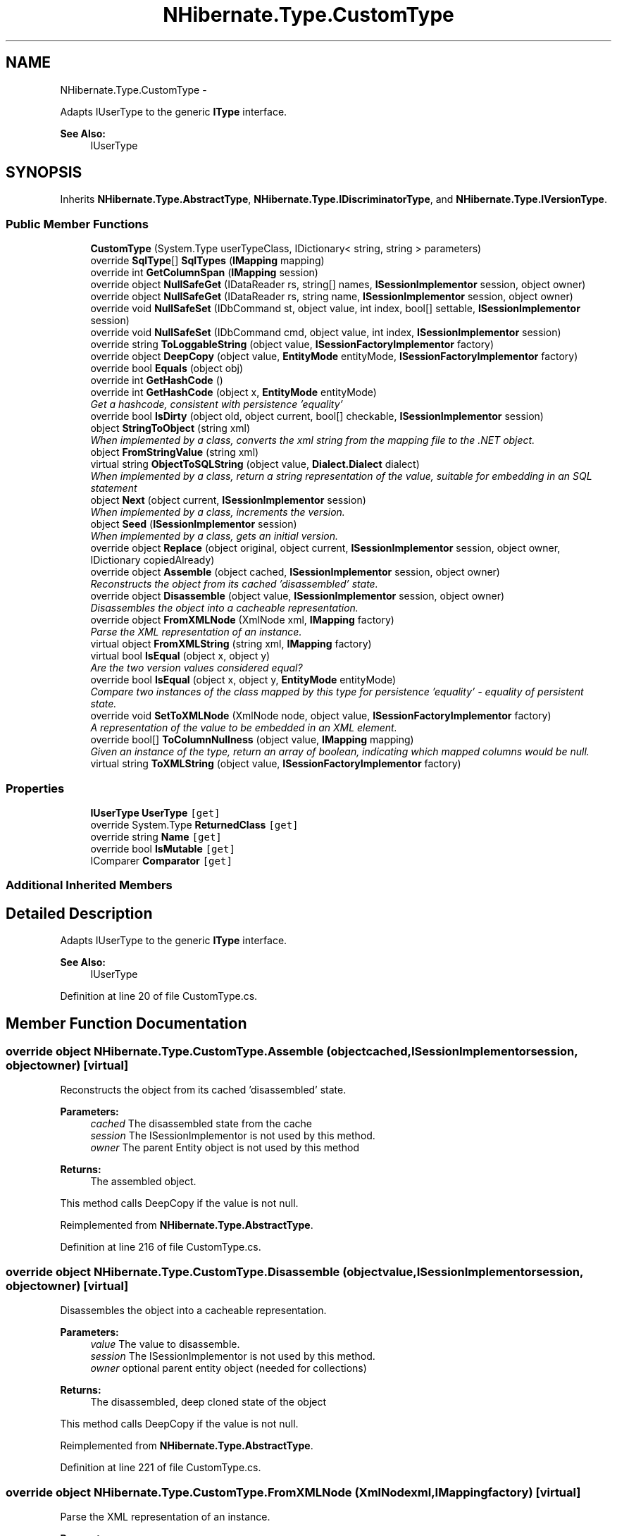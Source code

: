 .TH "NHibernate.Type.CustomType" 3 "Fri Jul 5 2013" "Version 1.0" "HSA.InfoSys" \" -*- nroff -*-
.ad l
.nh
.SH NAME
NHibernate.Type.CustomType \- 
.PP
Adapts IUserType to the generic \fBIType\fP interface\&. 
.PP
\fBSee Also:\fP
.RS 4
IUserType
.PP
.RE
.PP
 

.SH SYNOPSIS
.br
.PP
.PP
Inherits \fBNHibernate\&.Type\&.AbstractType\fP, \fBNHibernate\&.Type\&.IDiscriminatorType\fP, and \fBNHibernate\&.Type\&.IVersionType\fP\&.
.SS "Public Member Functions"

.in +1c
.ti -1c
.RI "\fBCustomType\fP (System\&.Type userTypeClass, IDictionary< string, string > parameters)"
.br
.ti -1c
.RI "override \fBSqlType\fP[] \fBSqlTypes\fP (\fBIMapping\fP mapping)"
.br
.ti -1c
.RI "override int \fBGetColumnSpan\fP (\fBIMapping\fP session)"
.br
.ti -1c
.RI "override object \fBNullSafeGet\fP (IDataReader rs, string[] names, \fBISessionImplementor\fP session, object owner)"
.br
.ti -1c
.RI "override object \fBNullSafeGet\fP (IDataReader rs, string name, \fBISessionImplementor\fP session, object owner)"
.br
.ti -1c
.RI "override void \fBNullSafeSet\fP (IDbCommand st, object value, int index, bool[] settable, \fBISessionImplementor\fP session)"
.br
.ti -1c
.RI "override void \fBNullSafeSet\fP (IDbCommand cmd, object value, int index, \fBISessionImplementor\fP session)"
.br
.ti -1c
.RI "override string \fBToLoggableString\fP (object value, \fBISessionFactoryImplementor\fP factory)"
.br
.ti -1c
.RI "override object \fBDeepCopy\fP (object value, \fBEntityMode\fP entityMode, \fBISessionFactoryImplementor\fP factory)"
.br
.ti -1c
.RI "override bool \fBEquals\fP (object obj)"
.br
.ti -1c
.RI "override int \fBGetHashCode\fP ()"
.br
.ti -1c
.RI "override int \fBGetHashCode\fP (object x, \fBEntityMode\fP entityMode)"
.br
.RI "\fIGet a hashcode, consistent with persistence 'equality'\fP"
.ti -1c
.RI "override bool \fBIsDirty\fP (object old, object current, bool[] checkable, \fBISessionImplementor\fP session)"
.br
.ti -1c
.RI "object \fBStringToObject\fP (string xml)"
.br
.RI "\fIWhen implemented by a class, converts the xml string from the mapping file to the \&.NET object\&. \fP"
.ti -1c
.RI "object \fBFromStringValue\fP (string xml)"
.br
.ti -1c
.RI "virtual string \fBObjectToSQLString\fP (object value, \fBDialect\&.Dialect\fP dialect)"
.br
.RI "\fIWhen implemented by a class, return a string representation of the value, suitable for embedding in an SQL statement \fP"
.ti -1c
.RI "object \fBNext\fP (object current, \fBISessionImplementor\fP session)"
.br
.RI "\fIWhen implemented by a class, increments the version\&. \fP"
.ti -1c
.RI "object \fBSeed\fP (\fBISessionImplementor\fP session)"
.br
.RI "\fIWhen implemented by a class, gets an initial version\&. \fP"
.ti -1c
.RI "override object \fBReplace\fP (object original, object current, \fBISessionImplementor\fP session, object owner, IDictionary copiedAlready)"
.br
.ti -1c
.RI "override object \fBAssemble\fP (object cached, \fBISessionImplementor\fP session, object owner)"
.br
.RI "\fIReconstructs the object from its cached 'disassembled' state\&. \fP"
.ti -1c
.RI "override object \fBDisassemble\fP (object value, \fBISessionImplementor\fP session, object owner)"
.br
.RI "\fIDisassembles the object into a cacheable representation\&. \fP"
.ti -1c
.RI "override object \fBFromXMLNode\fP (XmlNode xml, \fBIMapping\fP factory)"
.br
.RI "\fIParse the XML representation of an instance\&.\fP"
.ti -1c
.RI "virtual object \fBFromXMLString\fP (string xml, \fBIMapping\fP factory)"
.br
.ti -1c
.RI "virtual bool \fBIsEqual\fP (object x, object y)"
.br
.RI "\fIAre the two version values considered equal? \fP"
.ti -1c
.RI "override bool \fBIsEqual\fP (object x, object y, \fBEntityMode\fP entityMode)"
.br
.RI "\fICompare two instances of the class mapped by this type for persistence 'equality' - equality of persistent state\&. \fP"
.ti -1c
.RI "override void \fBSetToXMLNode\fP (XmlNode node, object value, \fBISessionFactoryImplementor\fP factory)"
.br
.RI "\fIA representation of the value to be embedded in an XML element\&. \fP"
.ti -1c
.RI "override bool[] \fBToColumnNullness\fP (object value, \fBIMapping\fP mapping)"
.br
.RI "\fIGiven an instance of the type, return an array of boolean, indicating which mapped columns would be null\&. \fP"
.ti -1c
.RI "virtual string \fBToXMLString\fP (object value, \fBISessionFactoryImplementor\fP factory)"
.br
.in -1c
.SS "Properties"

.in +1c
.ti -1c
.RI "\fBIUserType\fP \fBUserType\fP\fC [get]\fP"
.br
.ti -1c
.RI "override System\&.Type \fBReturnedClass\fP\fC [get]\fP"
.br
.ti -1c
.RI "override string \fBName\fP\fC [get]\fP"
.br
.ti -1c
.RI "override bool \fBIsMutable\fP\fC [get]\fP"
.br
.ti -1c
.RI "IComparer \fBComparator\fP\fC [get]\fP"
.br
.in -1c
.SS "Additional Inherited Members"
.SH "Detailed Description"
.PP 
Adapts IUserType to the generic \fBIType\fP interface\&. 
.PP
\fBSee Also:\fP
.RS 4
IUserType
.PP
.RE
.PP



.PP
Definition at line 20 of file CustomType\&.cs\&.
.SH "Member Function Documentation"
.PP 
.SS "override object NHibernate\&.Type\&.CustomType\&.Assemble (objectcached, \fBISessionImplementor\fPsession, objectowner)\fC [virtual]\fP"

.PP
Reconstructs the object from its cached 'disassembled' state\&. 
.PP
\fBParameters:\fP
.RS 4
\fIcached\fP The disassembled state from the cache
.br
\fIsession\fP The ISessionImplementor is not used by this method\&.
.br
\fIowner\fP The parent Entity object is not used by this method
.RE
.PP
\fBReturns:\fP
.RS 4
The assembled object\&.
.RE
.PP
.PP
This method calls DeepCopy if the value is not null\&. 
.PP
Reimplemented from \fBNHibernate\&.Type\&.AbstractType\fP\&.
.PP
Definition at line 216 of file CustomType\&.cs\&.
.SS "override object NHibernate\&.Type\&.CustomType\&.Disassemble (objectvalue, \fBISessionImplementor\fPsession, objectowner)\fC [virtual]\fP"

.PP
Disassembles the object into a cacheable representation\&. 
.PP
\fBParameters:\fP
.RS 4
\fIvalue\fP The value to disassemble\&.
.br
\fIsession\fP The ISessionImplementor is not used by this method\&.
.br
\fIowner\fP optional parent entity object (needed for collections) 
.RE
.PP
\fBReturns:\fP
.RS 4
The disassembled, deep cloned state of the object
.RE
.PP
.PP
This method calls DeepCopy if the value is not null\&. 
.PP
Reimplemented from \fBNHibernate\&.Type\&.AbstractType\fP\&.
.PP
Definition at line 221 of file CustomType\&.cs\&.
.SS "override object NHibernate\&.Type\&.CustomType\&.FromXMLNode (XmlNodexml, \fBIMapping\fPfactory)\fC [virtual]\fP"

.PP
Parse the XML representation of an instance\&.
.PP
\fBParameters:\fP
.RS 4
\fIxml\fP 
.br
\fIfactory\fP 
.RE
.PP
\fBReturns:\fP
.RS 4
an instance of the type 
.RE
.PP

.PP
Implements \fBNHibernate\&.Type\&.AbstractType\fP\&.
.PP
Definition at line 226 of file CustomType\&.cs\&.
.SS "override int NHibernate\&.Type\&.CustomType\&.GetColumnSpan (\fBIMapping\fPsession)\fC [virtual]\fP"

.PP

.PP
\fBParameters:\fP
.RS 4
\fIsession\fP 
.RE
.PP
\fBReturns:\fP
.RS 4
.RE
.PP

.PP
Implements \fBNHibernate\&.Type\&.AbstractType\fP\&.
.PP
Definition at line 88 of file CustomType\&.cs\&.
.SS "override int NHibernate\&.Type\&.CustomType\&.GetHashCode (objectx, \fBEntityMode\fPentityMode)\fC [virtual]\fP"

.PP
Get a hashcode, consistent with persistence 'equality'
.PP
\fBParameters:\fP
.RS 4
\fIx\fP 
.br
\fIentityMode\fP 
.RE
.PP

.PP
Reimplemented from \fBNHibernate\&.Type\&.AbstractType\fP\&.
.PP
Definition at line 170 of file CustomType\&.cs\&.
.SS "virtual bool NHibernate\&.Type\&.CustomType\&.IsEqual (objectx, objecty)\fC [virtual]\fP"

.PP
Are the two version values considered equal? 
.PP
\fBParameters:\fP
.RS 4
\fIx\fP One value to check\&. 
.br
\fIy\fP The other value to check\&. 
.RE
.PP
\fBReturns:\fP
.RS 4
true if the values are equal, false otherwise\&. 
.RE
.PP

.PP
Implements \fBNHibernate\&.Type\&.IVersionType\fP\&.
.PP
Definition at line 236 of file CustomType\&.cs\&.
.SS "override bool NHibernate\&.Type\&.CustomType\&.IsEqual (objectx, objecty, \fBEntityMode\fPentityMode)\fC [virtual]\fP"

.PP
Compare two instances of the class mapped by this type for persistence 'equality' - equality of persistent state\&. 
.PP
\fBParameters:\fP
.RS 4
\fIx\fP 
.br
\fIy\fP 
.br
\fIentityMode\fP 
.RE
.PP
\fBReturns:\fP
.RS 4
boolean 
.RE
.PP

.PP
Reimplemented from \fBNHibernate\&.Type\&.AbstractType\fP\&.
.PP
Definition at line 241 of file CustomType\&.cs\&.
.SS "object NHibernate\&.Type\&.CustomType\&.Next (objectcurrent, \fBISessionImplementor\fPsession)"

.PP
When implemented by a class, increments the version\&. 
.PP
\fBParameters:\fP
.RS 4
\fIcurrent\fP The current version
.br
\fIsession\fP The current session, if available\&.
.RE
.PP
\fBReturns:\fP
.RS 4
an instance of the \fBIType\fP that has been incremented\&.
.RE
.PP

.PP
Implements \fBNHibernate\&.Type\&.IVersionType\fP\&.
.PP
Definition at line 195 of file CustomType\&.cs\&.
.SS "virtual string NHibernate\&.Type\&.CustomType\&.ObjectToSQLString (objectvalue, \fBDialect\&.Dialect\fPdialect)\fC [virtual]\fP"

.PP
When implemented by a class, return a string representation of the value, suitable for embedding in an SQL statement 
.PP
\fBParameters:\fP
.RS 4
\fIvalue\fP The object to convert to a string for the SQL statement\&.
.br
\fIdialect\fP 
.RE
.PP
\fBReturns:\fP
.RS 4
A string that contains a well formed SQL Statement\&.
.RE
.PP

.PP
Implements \fBNHibernate\&.Type\&.ILiteralType\fP\&.
.PP
Definition at line 190 of file CustomType\&.cs\&.
.SS "object NHibernate\&.Type\&.CustomType\&.Seed (\fBISessionImplementor\fPsession)"

.PP
When implemented by a class, gets an initial version\&. 
.PP
\fBParameters:\fP
.RS 4
\fIsession\fP The current session, if available\&.
.RE
.PP
\fBReturns:\fP
.RS 4
An instance of the type\&.
.RE
.PP

.PP
Implements \fBNHibernate\&.Type\&.IVersionType\fP\&.
.PP
Definition at line 200 of file CustomType\&.cs\&.
.SS "override void NHibernate\&.Type\&.CustomType\&.SetToXMLNode (XmlNodenode, objectvalue, \fBISessionFactoryImplementor\fPfactory)\fC [virtual]\fP"

.PP
A representation of the value to be embedded in an XML element\&. 
.PP
\fBParameters:\fP
.RS 4
\fInode\fP 
.br
\fIvalue\fP 
.br
\fIfactory\fP 
.RE
.PP

.PP
Implements \fBNHibernate\&.Type\&.AbstractType\fP\&.
.PP
Definition at line 246 of file CustomType\&.cs\&.
.SS "override \fBSqlType\fP [] NHibernate\&.Type\&.CustomType\&.SqlTypes (\fBIMapping\fPmapping)\fC [virtual]\fP"

.PP

.PP
\fBParameters:\fP
.RS 4
\fImapping\fP 
.RE
.PP
\fBReturns:\fP
.RS 4
.RE
.PP

.PP
Implements \fBNHibernate\&.Type\&.AbstractType\fP\&.
.PP
Definition at line 78 of file CustomType\&.cs\&.
.SS "object NHibernate\&.Type\&.CustomType\&.StringToObject (stringxml)"

.PP
When implemented by a class, converts the xml string from the mapping file to the \&.NET object\&. 
.PP
\fBParameters:\fP
.RS 4
\fIxml\fP The value of \fCdiscriminator-value\fP or \fCunsaved-value\fP attribute\&.
.RE
.PP
\fBReturns:\fP
.RS 4
The string converted to the object\&.
.RE
.PP
.PP
This method needs to be able to handle any string\&. It should not just call System\&.Type\&.Parse without verifying that it is a parsable value for the System\&.Type\&. 
.PP
Implements \fBNHibernate\&.Type\&.IIdentifierType\fP\&.
.PP
Definition at line 180 of file CustomType\&.cs\&.
.SS "override bool [] NHibernate\&.Type\&.CustomType\&.ToColumnNullness (objectvalue, \fBIMapping\fPmapping)\fC [virtual]\fP"

.PP
Given an instance of the type, return an array of boolean, indicating which mapped columns would be null\&. 
.PP
\fBParameters:\fP
.RS 4
\fIvalue\fP an instance of the type 
.br
\fImapping\fP 
.RE
.PP

.PP
Implements \fBNHibernate\&.Type\&.AbstractType\fP\&.
.PP
Definition at line 251 of file CustomType\&.cs\&.
.SS "override string NHibernate\&.Type\&.CustomType\&.ToLoggableString (objectvalue, \fBISessionFactoryImplementor\fPfactory)\fC [virtual]\fP"

.PP

.PP
\fBParameters:\fP
.RS 4
\fIvalue\fP 
.br
\fIfactory\fP 
.RE
.PP
\fBReturns:\fP
.RS 4
.RE
.PP

.PP
Implements \fBNHibernate\&.Type\&.AbstractType\fP\&.
.PP
Definition at line 126 of file CustomType\&.cs\&.
.SH "Property Documentation"
.PP 
.SS "override bool NHibernate\&.Type\&.CustomType\&.IsMutable\fC [get]\fP"

.PP

.PP
Definition at line 151 of file CustomType\&.cs\&.
.SS "override string NHibernate\&.Type\&.CustomType\&.Name\fC [get]\fP"

.PP

.PP
Definition at line 140 of file CustomType\&.cs\&.
.SS "override System\&.Type NHibernate\&.Type\&.CustomType\&.ReturnedClass\fC [get]\fP"

.PP

.PP
Definition at line 95 of file CustomType\&.cs\&.
.SS "\fBIUserType\fP NHibernate\&.Type\&.CustomType\&.UserType\fC [get]\fP"

.PP

.PP
Definition at line 28 of file CustomType\&.cs\&.

.SH "Author"
.PP 
Generated automatically by Doxygen for HSA\&.InfoSys from the source code\&.
